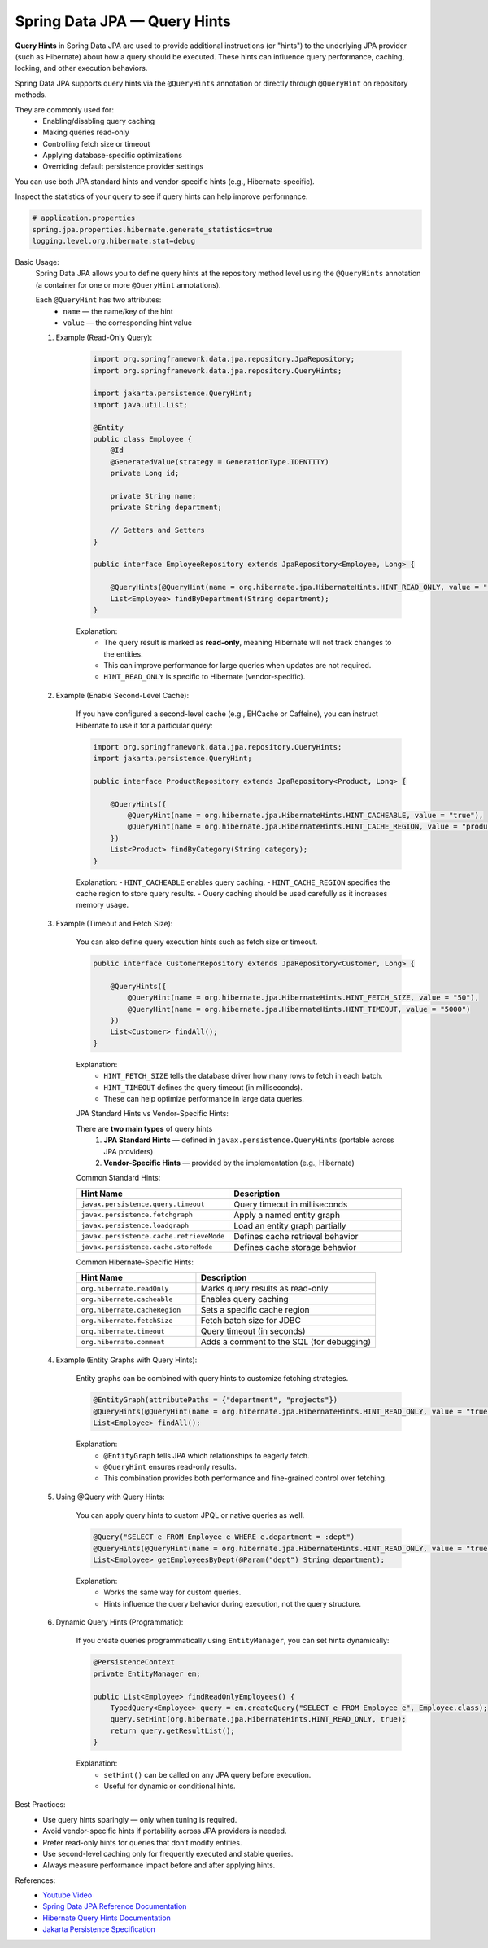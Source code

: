 Spring Data JPA — Query Hints
=============================

**Query Hints** in Spring Data JPA are used to provide additional instructions (or "hints")
to the underlying JPA provider (such as Hibernate) about how a query should be executed.  
These hints can influence query performance, caching, locking, and other execution behaviors.

Spring Data JPA supports query hints via the ``@QueryHints`` annotation or directly through
``@QueryHint`` on repository methods.

They are commonly used for:
    - Enabling/disabling query caching
    - Making queries read-only
    - Controlling fetch size or timeout
    - Applying database-specific optimizations
    - Overriding default persistence provider settings

You can use both JPA standard hints and vendor-specific hints (e.g., Hibernate-specific).

Inspect the statistics of your query to see if query hints can help improve performance.

.. code-block:: properties

    # application.properties
    spring.jpa.properties.hibernate.generate_statistics=true
    logging.level.org.hibernate.stat=debug

Basic Usage:
    Spring Data JPA allows you to define query hints at the repository method level using
    the ``@QueryHints`` annotation (a container for one or more ``@QueryHint`` annotations).

    Each ``@QueryHint`` has two attributes:
      - ``name`` — the name/key of the hint
      - ``value`` — the corresponding hint value

    #. Example (Read-Only Query):

        .. code-block:: java

            import org.springframework.data.jpa.repository.JpaRepository;
            import org.springframework.data.jpa.repository.QueryHints;

            import jakarta.persistence.QueryHint;
            import java.util.List;

            @Entity
            public class Employee {
                @Id
                @GeneratedValue(strategy = GenerationType.IDENTITY)
                private Long id;

                private String name;
                private String department;

                // Getters and Setters
            }

            public interface EmployeeRepository extends JpaRepository<Employee, Long> {

                @QueryHints(@QueryHint(name = org.hibernate.jpa.HibernateHints.HINT_READ_ONLY, value = "true"))
                List<Employee> findByDepartment(String department);
            }

        Explanation:
            - The query result is marked as **read-only**, meaning Hibernate will not track changes to the entities.
            - This can improve performance for large queries when updates are not required.
            - ``HINT_READ_ONLY`` is specific to Hibernate (vendor-specific).


    #. Example (Enable Second-Level Cache):

        If you have configured a second-level cache (e.g., EHCache or Caffeine),
        you can instruct Hibernate to use it for a particular query:

        .. code-block:: java

            import org.springframework.data.jpa.repository.QueryHints;
            import jakarta.persistence.QueryHint;

            public interface ProductRepository extends JpaRepository<Product, Long> {

                @QueryHints({
                    @QueryHint(name = org.hibernate.jpa.HibernateHints.HINT_CACHEABLE, value = "true"),
                    @QueryHint(name = org.hibernate.jpa.HibernateHints.HINT_CACHE_REGION, value = "productQueries")
                })
                List<Product> findByCategory(String category);
            }

        Explanation:
        - ``HINT_CACHEABLE`` enables query caching.
        - ``HINT_CACHE_REGION`` specifies the cache region to store query results.
        - Query caching should be used carefully as it increases memory usage.

    #. Example (Timeout and Fetch Size):

        You can also define query execution hints such as fetch size or timeout.

        .. code-block:: java

            public interface CustomerRepository extends JpaRepository<Customer, Long> {

                @QueryHints({
                    @QueryHint(name = org.hibernate.jpa.HibernateHints.HINT_FETCH_SIZE, value = "50"),
                    @QueryHint(name = org.hibernate.jpa.HibernateHints.HINT_TIMEOUT, value = "5000")
                })
                List<Customer> findAll();
            }

        Explanation:
            - ``HINT_FETCH_SIZE`` tells the database driver how many rows to fetch in each batch.
            - ``HINT_TIMEOUT`` defines the query timeout (in milliseconds).
            - These can help optimize performance in large data queries.


        JPA Standard Hints vs Vendor-Specific Hints:

        There are **two main types** of query hints
            1. **JPA Standard Hints** — defined in ``javax.persistence.QueryHints`` (portable across JPA providers)
            2. **Vendor-Specific Hints** — provided by the implementation (e.g., Hibernate)

        Common Standard Hints:

        .. list-table::
            :header-rows: 1
            :widths: 40 60

            * - Hint Name
              - Description
            * - ``javax.persistence.query.timeout``
              - Query timeout in milliseconds
            * - ``javax.persistence.fetchgraph``
              - Apply a named entity graph
            * - ``javax.persistence.loadgraph``
              - Load an entity graph partially
            * - ``javax.persistence.cache.retrieveMode``
              - Defines cache retrieval behavior
            * - ``javax.persistence.cache.storeMode``
              - Defines cache storage behavior

        Common Hibernate-Specific Hints:

        .. list-table::
            :header-rows: 1
            :widths: 40 60

            * - Hint Name
              - Description
            * - ``org.hibernate.readOnly``
              - Marks query results as read-only
            * - ``org.hibernate.cacheable``
              - Enables query caching
            * - ``org.hibernate.cacheRegion``
              - Sets a specific cache region
            * - ``org.hibernate.fetchSize``
              - Fetch batch size for JDBC
            * - ``org.hibernate.timeout``
              - Query timeout (in seconds)
            * - ``org.hibernate.comment``
              - Adds a comment to the SQL (for debugging)
        

    #. Example (Entity Graphs with Query Hints):

        Entity graphs can be combined with query hints to customize fetching strategies.

        .. code-block:: java

            @EntityGraph(attributePaths = {"department", "projects"})
            @QueryHints(@QueryHint(name = org.hibernate.jpa.HibernateHints.HINT_READ_ONLY, value = "true"))
            List<Employee> findAll();

        Explanation:
            - ``@EntityGraph`` tells JPA which relationships to eagerly fetch.
            - ``@QueryHint`` ensures read-only results.
            - This combination provides both performance and fine-grained control over fetching.


    #. Using @Query with Query Hints:

        You can apply query hints to custom JPQL or native queries as well.

        .. code-block:: java

            @Query("SELECT e FROM Employee e WHERE e.department = :dept")
            @QueryHints(@QueryHint(name = org.hibernate.jpa.HibernateHints.HINT_READ_ONLY, value = "true"))
            List<Employee> getEmployeesByDept(@Param("dept") String department);

        Explanation:
            - Works the same way for custom queries.
            - Hints influence the query behavior during execution, not the query structure.

    #. Dynamic Query Hints (Programmatic):

        If you create queries programmatically using ``EntityManager``, you can set hints dynamically:

        .. code-block:: java

            @PersistenceContext
            private EntityManager em;

            public List<Employee> findReadOnlyEmployees() {
                TypedQuery<Employee> query = em.createQuery("SELECT e FROM Employee e", Employee.class);
                query.setHint(org.hibernate.jpa.HibernateHints.HINT_READ_ONLY, true);
                return query.getResultList();
            }

        Explanation:
            - ``setHint()`` can be called on any JPA query before execution.
            - Useful for dynamic or conditional hints.

Best Practices:
    - Use query hints sparingly — only when tuning is required.
    - Avoid vendor-specific hints if portability across JPA providers is needed.
    - Prefer read-only hints for queries that don’t modify entities.
    - Use second-level caching only for frequently executed and stable queries.
    - Always measure performance impact before and after applying hints.

References:
    - `Youtube Video <https://youtu.be/aredZWI4Tz0?si=qcFz_9sSRNtGykWA>`_
    - `Spring Data JPA Reference Documentation <https://docs.spring.io/spring-data/jpa/docs/current/reference/html/#jpa.query-hints>`_
    - `Hibernate Query Hints Documentation <https://docs.jboss.org/hibernate/orm/current/userguide/html_single/Hibernate_User_Guide.html#hql-query-hints>`_
    - `Jakarta Persistence Specification <https://jakarta.ee/specifications/persistence/>`_
